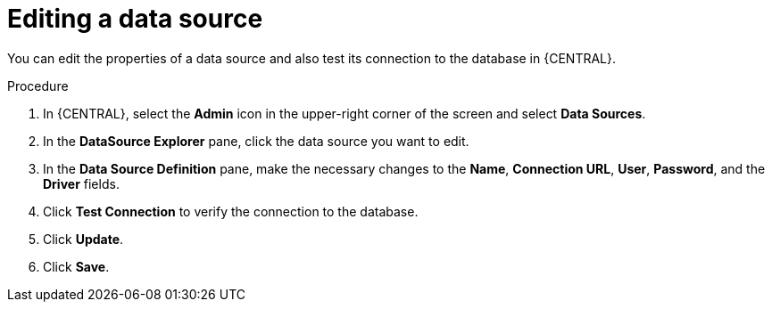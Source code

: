 [id='editing-data-source-proc_{context}']

= Editing a data source

You can edit the properties of a data source and also test its connection to the database in {CENTRAL}.

.Procedure
. In {CENTRAL}, select the *Admin* icon in the upper-right corner of the screen and select *Data Sources*.
. In the *DataSource Explorer* pane, click the data source you want to edit.
. In the *Data Source Definition* pane, make the necessary changes to the *Name*, *Connection URL*, *User*, *Password*, and the *Driver* fields.
. Click *Test Connection* to verify the connection to the database.
. Click *Update*.
. Click *Save*.
